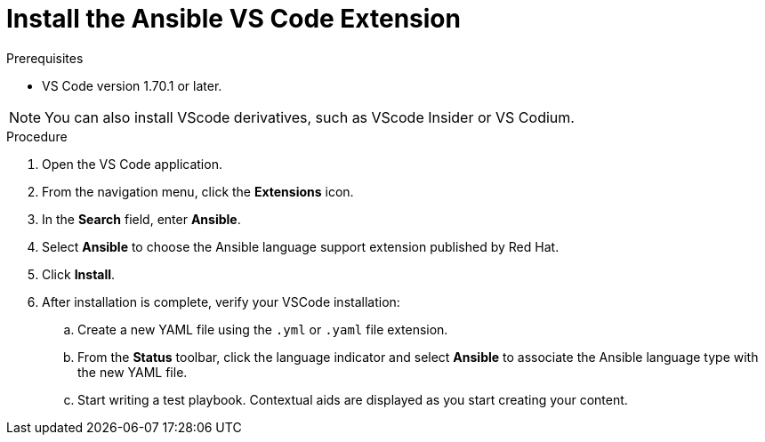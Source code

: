 :_content-type: PROCEDURE

[id="install-vscode-extension_{context}"]

= Install the Ansible VS Code Extension

.Prerequisites

* VS Code version 1.70.1 or later. 

NOTE: You can also install VScode derivatives, such as VScode Insider or VS Codium. 

.Procedure

. Open the VS Code application.
. From the navigation menu, click the *Extensions* icon. 
. In the *Search* field, enter *Ansible*. 
. Select *Ansible* to choose the Ansible language support extension published by Red Hat.
. Click *Install*. 
. After installation is complete, verify your VSCode installation:
.. Create a new YAML file using the `.yml` or `.yaml` file extension.
.. From the *Status* toolbar, click the language indicator and select *Ansible* to associate the Ansible language type with the new YAML file. 
.. Start writing a test playbook. Contextual aids are displayed as you start creating your content. 



